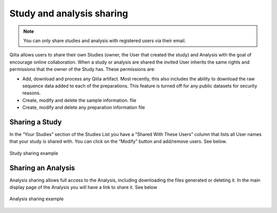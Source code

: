 .. _sharing:

.. index:: sharing

.. role:: red

Study and analysis sharing
==========================

.. note::
   You can only share studies and analysis with registered users via their
   email.

Qiita allows users to share their own Studies (owner, the User that created the
study) and Analysis with the goal of encourage online collaboration. When a
study or analysis  are shared the invited User inherits the same rights and
permissions that the owner of the Study has. These permissions are:

- Add, download and process any Qiita artifact. Most recently, this also
  includes the ability to download the raw sequence data added to each of the
  preparations. This feature is turned off for any public datasets for
  security reasons.
- Create, modify and delete the sample information. file
- Create, modify and delete any preparation information file


Sharing a Study
---------------

In the “Your Studies” section of the Studies List
you have a “Shared With These Users” column that lists all User names that
your study is shared with. You can click on the “Modify” button and add/remove
users. See below.

.. figure::  images/sharing_study.gif
   :align:   center

   Study sharing example


Sharing an Analysis
-------------------

Analysis sharing allows full access to the Analysis, including downloading the
files generated or deleting it. In the main display page of the Analysis you
will have a link to share it. See below

.. figure::  images/sharing_study.gif
   :align:   center

   Analysis sharing example
